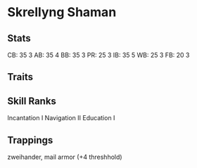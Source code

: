 * Skrellyng Shaman
** Stats
CB: 35 3
AB: 35 4
BB: 35 3
PR: 25 3
IB: 35 5
WB: 25 3
FB: 20 3

** Traits
** Skill Ranks
Incantation I
Navigation II
Education I

** Trappings
zweihander, mail armor (+4 threshhold)

